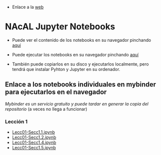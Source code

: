 - Enlace a la [[https://mbujosab.github.io/nacal-Jupyter-Notebooks/][web]]

* NAcAL Jupyter Notebooks

- Puede ver el contenido de los notebooks en su navegador pinchando
  [[https://nbviewer.jupyter.org/github/mbujosab/nacal-Jupyter-Notebooks/tree/master/][aquí]]

- Puede ejecutar los notebooks en su navegador pinchando [[https://mybinder.org/v2/gh/mbujosab/nacal-jupyter-notebooks/master][aquí]]
  # [https://mybinder.org/badge_logo.svg]
  
- También puede copiarlos en su disco y ejecutarlos localmente, pero
  tendrá que instalar Pyhton y Jupyter en su ordenador.

** Enlace a los notebooks individuales en mybinder para ejecutarlos en el navegador

/Mybinder es un servicio gratuito y puede tardar en generar la copia
del repositorio/ (a veces no llega a funcionar)


*** Lección 1

- [[https://mybinder.org/v2/gh/mbujosab/nacal-jupyter-notebooks/master/?filepath=Lecc01-Secc1.1.ipynb][Lecc01-Secc1.1.ipynb]]
- [[https://mybinder.org/v2/gh/mbujosab/nacal-jupyter-notebooks/master/?filepath=Lecc01-Secc1.2.ipynb][Lecc01-Secc1.2.ipynb]]
- [[https://mybinder.org/v2/gh/mbujosab/nacal-jupyter-notebooks/master/?filepath=Lecc01-Secc1.4.ipynb][Lecc01-Secc1.4.ipynb]]
- [[https://mybinder.org/v2/gh/mbujosab/nacal-jupyter-notebooks/master/?filepath=Lecc01-Secc1.5.ipynb][Lecc01-Secc1.5.ipynb]]
